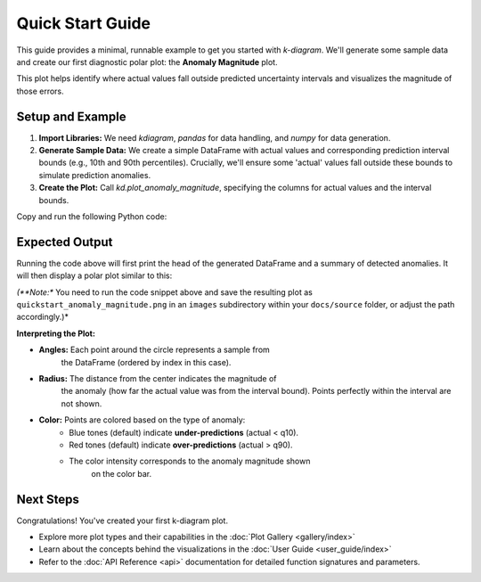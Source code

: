 .. _quickstart:

=================
Quick Start Guide
=================

This guide provides a minimal, runnable example to get you started
with `k-diagram`. We'll generate some sample data and create our
first diagnostic polar plot: the **Anomaly Magnitude** plot.

This plot helps identify where actual values fall outside predicted
uncertainty intervals and visualizes the magnitude of those errors.

Setup and Example
-----------------

1.  **Import Libraries:**
    We need `kdiagram`, `pandas` for data handling, and `numpy` for
    data generation.

2.  **Generate Sample Data:**
    We create a simple DataFrame with actual values and corresponding
    prediction interval bounds (e.g., 10th and 90th percentiles).
    Crucially, we'll ensure some 'actual' values fall outside these
    bounds to simulate prediction anomalies.

3.  **Create the Plot:**
    Call `kd.plot_anomaly_magnitude`, specifying the columns for
    actual values and the interval bounds.

Copy and run the following Python code:

.. code-block:: python
   :linenos:

   import kdiagram as kd
   import pandas as pd
   import numpy as np
   import matplotlib.pyplot as plt # Often needed alongside plotting libs

   # 1. Generate Sample Data
   np.random.seed(42) # for reproducible results
   n_points = 180
   data = pd.DataFrame({'sample_id': range(n_points)})

   # Create base actual values and interval bounds
   data['actual'] = np.random.normal(loc=20, scale=5, size=n_points)
   data['q10'] = data['actual'] - np.random.uniform(2, 6, size=n_points)
   data['q90'] = data['actual'] + np.random.uniform(2, 6, size=n_points)

   # Introduce some anomalies (points outside the interval)
   # Make ~10% under-predictions
   under_indices = np.random.choice(n_points, size=n_points // 10, replace=False)
   data.loc[under_indices, 'actual'] = data.loc[under_indices, 'q10'] - \
                                       np.random.uniform(1, 5, size=len(under_indices))

   # Make ~10% over-predictions (avoiding indices already used)
   available_indices = list(set(range(n_points)) - set(under_indices))
   over_indices = np.random.choice(available_indices, size=n_points // 10, replace=False)
   data.loc[over_indices, 'actual'] = data.loc[over_indices, 'q90'] + \
                                      np.random.uniform(1, 5, size=len(over_indices))

   print("Sample Data Head:")
   print(data.head())
   print(f"\nTotal points: {len(data)}")

   # 2. Create the Anomaly Magnitude Plot
   print("\nGenerating Anomaly Magnitude plot...")
   ax = kd.plot_anomaly_magnitude(
       df=data,
       actual_col='actual',
       q_cols=['q10', 'q90'], # Provide lower and upper bounds as a list
       title="Quick Start: Anomaly Magnitude Example",
       cbar=True,            # Show color bar indicating magnitude
       verbose=1             # Print summary of anomalies found
   )

   # The plot is displayed automatically by default
   # Alternatively, save it using savefig:
   # kd.plot_anomaly_magnitude(..., savefig="quickstart_anomaly.png")

   # Optional: Explicitly show plot if needed in some environments
   # plt.show()

Expected Output
---------------

Running the code above will first print the head of the generated
DataFrame and a summary of detected anomalies. It will then display
a polar plot similar to this:

.. image:: /images/quickstart_anomaly_magnitude.png
   :alt: Example Anomaly Magnitude Plot
   :align: center
   :width: 80%

*(**Note:** You need to run the code snippet above and save the
resulting plot as ``quickstart_anomaly_magnitude.png`` in an
``images`` subdirectory within your ``docs/source`` folder, or
adjust the path accordingly.)*

**Interpreting the Plot:**

* **Angles:** Each point around the circle represents a sample from
    the DataFrame (ordered by index in this case).
* **Radius:** The distance from the center indicates the magnitude of
    the anomaly (how far the actual value was from the interval bound).
    Points perfectly within the interval are not shown.
* **Color:** Points are colored based on the type of anomaly:
    * Blue tones (default) indicate **under-predictions** (actual < q10).
    * Red tones (default) indicate **over-predictions** (actual > q90).
    * The color intensity corresponds to the anomaly magnitude shown
        on the color bar.

Next Steps
----------

Congratulations! You've created your first k-diagram plot.

* Explore more plot types and their capabilities in the
  :doc:`Plot Gallery <gallery/index>`
* Learn about the concepts behind the visualizations in the
  :doc:`User Guide <user_guide/index>`
* Refer to the :doc:`API Reference <api>` documentation for detailed function
  signatures and parameters.